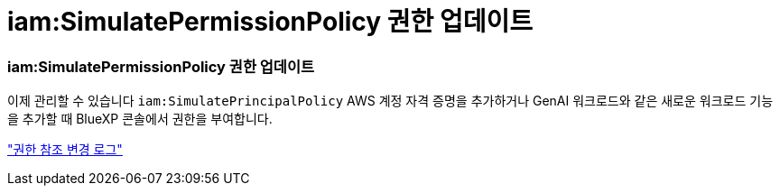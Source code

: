 = iam:SimulatePermissionPolicy 권한 업데이트
:allow-uri-read: 




=== iam:SimulatePermissionPolicy 권한 업데이트

이제 관리할 수 있습니다 `iam:SimulatePrincipalPolicy` AWS 계정 자격 증명을 추가하거나 GenAI 워크로드와 같은 새로운 워크로드 기능을 추가할 때 BlueXP 콘솔에서 권한을 부여합니다.

link:https://docs.netapp.com/us-en/workload-setup-admin/permissions-reference.html#change-log["권한 참조 변경 로그"^]
